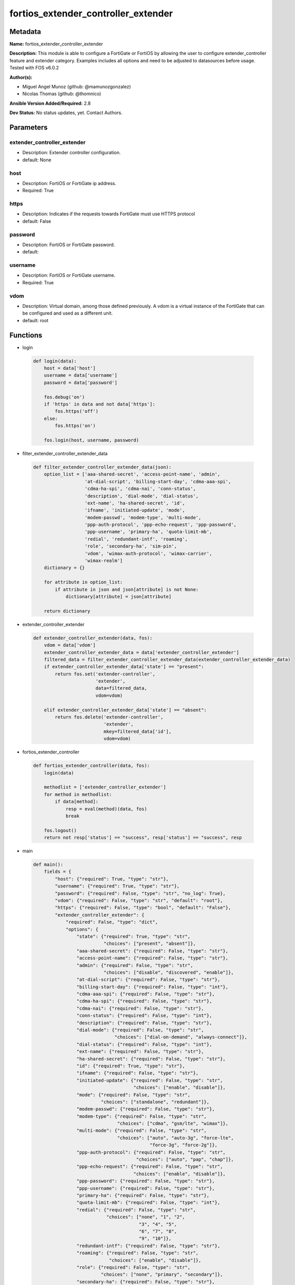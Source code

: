 ====================================
fortios_extender_controller_extender
====================================


Metadata
--------




**Name:** fortios_extender_controller_extender

**Description:** This module is able to configure a FortiGate or FortiOS by allowing the user to configure extender_controller feature and extender category. Examples includes all options and need to be adjusted to datasources before usage. Tested with FOS v6.0.2


**Author(s):** 

- Miguel Angel Munoz (github: @mamunozgonzalez)

- Nicolas Thomas (github: @thomnico)



**Ansible Version Added/Required:** 2.8

**Dev Status:** No status updates, yet. Contact Authors.

Parameters
----------

extender_controller_extender
++++++++++++++++++++++++++++

- Description: Extender controller configuration.

  

- default: None

host
++++

- Description: FortiOS or FortiGate ip address.

  

- Required: True

https
+++++

- Description: Indicates if the requests towards FortiGate must use HTTPS protocol

  

- default: False

password
++++++++

- Description: FortiOS or FortiGate password.

  

- default: 

username
++++++++

- Description: FortiOS or FortiGate username.

  

- Required: True

vdom
++++

- Description: Virtual domain, among those defined previously. A vdom is a virtual instance of the FortiGate that can be configured and used as a different unit.

  

- default: root




Functions
---------




- login

 .. code-block:: python

    def login(data):
        host = data['host']
        username = data['username']
        password = data['password']
    
        fos.debug('on')
        if 'https' in data and not data['https']:
            fos.https('off')
        else:
            fos.https('on')
    
        fos.login(host, username, password)
    
    

- filter_extender_controller_extender_data

 .. code-block:: python

    def filter_extender_controller_extender_data(json):
        option_list = ['aaa-shared-secret', 'access-point-name', 'admin',
                       'at-dial-script', 'billing-start-day', 'cdma-aaa-spi',
                       'cdma-ha-spi', 'cdma-nai', 'conn-status',
                       'description', 'dial-mode', 'dial-status',
                       'ext-name', 'ha-shared-secret', 'id',
                       'ifname', 'initiated-update', 'mode',
                       'modem-passwd', 'modem-type', 'multi-mode',
                       'ppp-auth-protocol', 'ppp-echo-request', 'ppp-password',
                       'ppp-username', 'primary-ha', 'quota-limit-mb',
                       'redial', 'redundant-intf', 'roaming',
                       'role', 'secondary-ha', 'sim-pin',
                       'vdom', 'wimax-auth-protocol', 'wimax-carrier',
                       'wimax-realm']
        dictionary = {}
    
        for attribute in option_list:
            if attribute in json and json[attribute] is not None:
                dictionary[attribute] = json[attribute]
    
        return dictionary
    
    

- extender_controller_extender

 .. code-block:: python

    def extender_controller_extender(data, fos):
        vdom = data['vdom']
        extender_controller_extender_data = data['extender_controller_extender']
        filtered_data = filter_extender_controller_extender_data(extender_controller_extender_data)
        if extender_controller_extender_data['state'] == "present":
            return fos.set('extender-controller',
                           'extender',
                           data=filtered_data,
                           vdom=vdom)
    
        elif extender_controller_extender_data['state'] == "absent":
            return fos.delete('extender-controller',
                              'extender',
                              mkey=filtered_data['id'],
                              vdom=vdom)
    
    

- fortios_extender_controller

 .. code-block:: python

    def fortios_extender_controller(data, fos):
        login(data)
    
        methodlist = ['extender_controller_extender']
        for method in methodlist:
            if data[method]:
                resp = eval(method)(data, fos)
                break
    
        fos.logout()
        return not resp['status'] == "success", resp['status'] == "success", resp
    
    

- main

 .. code-block:: python

    def main():
        fields = {
            "host": {"required": True, "type": "str"},
            "username": {"required": True, "type": "str"},
            "password": {"required": False, "type": "str", "no_log": True},
            "vdom": {"required": False, "type": "str", "default": "root"},
            "https": {"required": False, "type": "bool", "default": "False"},
            "extender_controller_extender": {
                "required": False, "type": "dict",
                "options": {
                    "state": {"required": True, "type": "str",
                              "choices": ["present", "absent"]},
                    "aaa-shared-secret": {"required": False, "type": "str"},
                    "access-point-name": {"required": False, "type": "str"},
                    "admin": {"required": False, "type": "str",
                              "choices": ["disable", "discovered", "enable"]},
                    "at-dial-script": {"required": False, "type": "str"},
                    "billing-start-day": {"required": False, "type": "int"},
                    "cdma-aaa-spi": {"required": False, "type": "str"},
                    "cdma-ha-spi": {"required": False, "type": "str"},
                    "cdma-nai": {"required": False, "type": "str"},
                    "conn-status": {"required": False, "type": "int"},
                    "description": {"required": False, "type": "str"},
                    "dial-mode": {"required": False, "type": "str",
                                  "choices": ["dial-on-demand", "always-connect"]},
                    "dial-status": {"required": False, "type": "int"},
                    "ext-name": {"required": False, "type": "str"},
                    "ha-shared-secret": {"required": False, "type": "str"},
                    "id": {"required": True, "type": "str"},
                    "ifname": {"required": False, "type": "str"},
                    "initiated-update": {"required": False, "type": "str",
                                         "choices": ["enable", "disable"]},
                    "mode": {"required": False, "type": "str",
                             "choices": ["standalone", "redundant"]},
                    "modem-passwd": {"required": False, "type": "str"},
                    "modem-type": {"required": False, "type": "str",
                                   "choices": ["cdma", "gsm/lte", "wimax"]},
                    "multi-mode": {"required": False, "type": "str",
                                   "choices": ["auto", "auto-3g", "force-lte",
                                               "force-3g", "force-2g"]},
                    "ppp-auth-protocol": {"required": False, "type": "str",
                                          "choices": ["auto", "pap", "chap"]},
                    "ppp-echo-request": {"required": False, "type": "str",
                                         "choices": ["enable", "disable"]},
                    "ppp-password": {"required": False, "type": "str"},
                    "ppp-username": {"required": False, "type": "str"},
                    "primary-ha": {"required": False, "type": "str"},
                    "quota-limit-mb": {"required": False, "type": "int"},
                    "redial": {"required": False, "type": "str",
                               "choices": ["none", "1", "2",
                                           "3", "4", "5",
                                           "6", "7", "8",
                                           "9", "10"]},
                    "redundant-intf": {"required": False, "type": "str"},
                    "roaming": {"required": False, "type": "str",
                                "choices": ["enable", "disable"]},
                    "role": {"required": False, "type": "str",
                             "choices": ["none", "primary", "secondary"]},
                    "secondary-ha": {"required": False, "type": "str"},
                    "sim-pin": {"required": False, "type": "str"},
                    "vdom": {"required": False, "type": "int"},
                    "wimax-auth-protocol": {"required": False, "type": "str",
                                            "choices": ["tls", "ttls"]},
                    "wimax-carrier": {"required": False, "type": "str"},
                    "wimax-realm": {"required": False, "type": "str"}
    
                }
            }
        }
    
        module = AnsibleModule(argument_spec=fields,
                               supports_check_mode=False)
        try:
            from fortiosapi import FortiOSAPI
        except ImportError:
            module.fail_json(msg="fortiosapi module is required")
    
        global fos
        fos = FortiOSAPI()
    
        is_error, has_changed, result = fortios_extender_controller(module.params, fos)
    
        if not is_error:
            module.exit_json(changed=has_changed, meta=result)
        else:
            module.fail_json(msg="Error in repo", meta=result)
    
    



Module Source Code
------------------

.. code-block:: python

    #!/usr/bin/python
    from __future__ import (absolute_import, division, print_function)
    # Copyright 2019 Fortinet, Inc.
    #
    # This program is free software: you can redistribute it and/or modify
    # it under the terms of the GNU General Public License as published by
    # the Free Software Foundation, either version 3 of the License, or
    # (at your option) any later version.
    #
    # This program is distributed in the hope that it will be useful,
    # but WITHOUT ANY WARRANTY; without even the implied warranty of
    # MERCHANTABILITY or FITNESS FOR A PARTICULAR PURPOSE.  See the
    # GNU General Public License for more details.
    #
    # You should have received a copy of the GNU General Public License
    # along with this program.  If not, see <https://www.gnu.org/licenses/>.
    #
    # the lib use python logging can get it if the following is set in your
    # Ansible config.
    
    __metaclass__ = type
    
    ANSIBLE_METADATA = {'status': ['preview'],
                        'supported_by': 'community',
                        'metadata_version': '1.1'}
    
    DOCUMENTATION = '''
    ---
    module: fortios_extender_controller_extender
    short_description: Extender controller configuration in Fortinet's FortiOS and FortiGate.
    description:
        - This module is able to configure a FortiGate or FortiOS by
          allowing the user to configure extender_controller feature and extender category.
          Examples includes all options and need to be adjusted to datasources before usage.
          Tested with FOS v6.0.2
    version_added: "2.8"
    author:
        - Miguel Angel Munoz (@mamunozgonzalez)
        - Nicolas Thomas (@thomnico)
    notes:
        - Requires fortiosapi library developed by Fortinet
        - Run as a local_action in your playbook
    requirements:
        - fortiosapi>=0.9.8
    options:
        host:
           description:
                - FortiOS or FortiGate ip address.
           required: true
        username:
            description:
                - FortiOS or FortiGate username.
            required: true
        password:
            description:
                - FortiOS or FortiGate password.
            default: ""
        vdom:
            description:
                - Virtual domain, among those defined previously. A vdom is a
                  virtual instance of the FortiGate that can be configured and
                  used as a different unit.
            default: root
        https:
            description:
                - Indicates if the requests towards FortiGate must use HTTPS
                  protocol
            type: bool
            default: false
        extender_controller_extender:
            description:
                - Extender controller configuration.
            default: null
            suboptions:
                state:
                    description:
                        - Indicates whether to create or remove the object
                    choices:
                        - present
                        - absent
                aaa-shared-secret:
                    description:
                        - AAA shared secret.
                access-point-name:
                    description:
                        - Access point name(APN).
                admin:
                    description:
                        - FortiExtender Administration (enable or disable).
                    choices:
                        - disable
                        - discovered
                        - enable
                at-dial-script:
                    description:
                        - Initialization AT commands specific to the MODEM.
                billing-start-day:
                    description:
                        - Billing start day.
                cdma-aaa-spi:
                    description:
                        - CDMA AAA SPI.
                cdma-ha-spi:
                    description:
                        - CDMA HA SPI.
                cdma-nai:
                    description:
                        - NAI for CDMA MODEMS.
                conn-status:
                    description:
                        - Connection status.
                description:
                    description:
                        - Description.
                dial-mode:
                    description:
                        - Dial mode (dial-on-demand or always-connect).
                    choices:
                        - dial-on-demand
                        - always-connect
                dial-status:
                    description:
                        - Dial status.
                ext-name:
                    description:
                        - FortiExtender name.
                ha-shared-secret:
                    description:
                        - HA shared secret.
                id:
                    description:
                        - FortiExtender serial number.
                    required: true
                ifname:
                    description:
                        - FortiExtender interface name.
                initiated-update:
                    description:
                        - Allow/disallow network initiated updates to the MODEM.
                    choices:
                        - enable
                        - disable
                mode:
                    description:
                        - FortiExtender mode.
                    choices:
                        - standalone
                        - redundant
                modem-passwd:
                    description:
                        - MODEM password.
                modem-type:
                    description:
                        - MODEM type (CDMA, GSM/LTE or WIMAX).
                    choices:
                        - cdma
                        - gsm/lte
                        - wimax
                multi-mode:
                    description:
                        - MODEM mode of operation(3G,LTE,etc).
                    choices:
                        - auto
                        - auto-3g
                        - force-lte
                        - force-3g
                        - force-2g
                ppp-auth-protocol:
                    description:
                        - PPP authentication protocol (PAP,CHAP or auto).
                    choices:
                        - auto
                        - pap
                        - chap
                ppp-echo-request:
                    description:
                        - Enable/disable PPP echo request.
                    choices:
                        - enable
                        - disable
                ppp-password:
                    description:
                        - PPP password.
                ppp-username:
                    description:
                        - PPP username.
                primary-ha:
                    description:
                        - Primary HA.
                quota-limit-mb:
                    description:
                        - Monthly quota limit (MB).
                redial:
                    description:
                        - Number of redials allowed based on failed attempts.
                    choices:
                        - none
                        - 1
                        - 2
                        - 3
                        - 4
                        - 5
                        - 6
                        - 7
                        - 8
                        - 9
                        - 10
                redundant-intf:
                    description:
                        - Redundant interface.
                roaming:
                    description:
                        - Enable/disable MODEM roaming.
                    choices:
                        - enable
                        - disable
                role:
                    description:
                        - FortiExtender work role(Primary, Secondary, None).
                    choices:
                        - none
                        - primary
                        - secondary
                secondary-ha:
                    description:
                        - Secondary HA.
                sim-pin:
                    description:
                        - SIM PIN.
                vdom:
                    description:
                        - VDOM
                wimax-auth-protocol:
                    description:
                        - WiMax authentication protocol(TLS or TTLS).
                    choices:
                        - tls
                        - ttls
                wimax-carrier:
                    description:
                        - WiMax carrier.
                wimax-realm:
                    description:
                        - WiMax realm.
    '''
    
    EXAMPLES = '''
    - hosts: localhost
      vars:
       host: "192.168.122.40"
       username: "admin"
       password: ""
       vdom: "root"
      tasks:
      - name: Extender controller configuration.
        fortios_extender_controller_extender:
          host:  "{{ host }}"
          username: "{{ username }}"
          password: "{{ password }}"
          vdom:  "{{ vdom }}"
          extender_controller_extender:
            state: "present"
            aaa-shared-secret: "<your_own_value>"
            access-point-name: "<your_own_value>"
            admin: "disable"
            at-dial-script: "<your_own_value>"
            billing-start-day: "7"
            cdma-aaa-spi: "<your_own_value>"
            cdma-ha-spi: "<your_own_value>"
            cdma-nai: "<your_own_value>"
            conn-status: "11"
            description: "<your_own_value>"
            dial-mode: "dial-on-demand"
            dial-status: "14"
            ext-name: "<your_own_value>"
            ha-shared-secret: "<your_own_value>"
            id:  "17"
            ifname: "<your_own_value>"
            initiated-update: "enable"
            mode: "standalone"
            modem-passwd: "<your_own_value>"
            modem-type: "cdma"
            multi-mode: "auto"
            ppp-auth-protocol: "auto"
            ppp-echo-request: "enable"
            ppp-password: "<your_own_value>"
            ppp-username: "<your_own_value>"
            primary-ha: "<your_own_value>"
            quota-limit-mb: "29"
            redial: "none"
            redundant-intf: "<your_own_value>"
            roaming: "enable"
            role: "none"
            secondary-ha: "<your_own_value>"
            sim-pin: "<your_own_value>"
            vdom: "36"
            wimax-auth-protocol: "tls"
            wimax-carrier: "<your_own_value>"
            wimax-realm: "<your_own_value>"
    '''
    
    RETURN = '''
    build:
      description: Build number of the fortigate image
      returned: always
      type: str
      sample: '1547'
    http_method:
      description: Last method used to provision the content into FortiGate
      returned: always
      type: str
      sample: 'PUT'
    http_status:
      description: Last result given by FortiGate on last operation applied
      returned: always
      type: str
      sample: "200"
    mkey:
      description: Master key (id) used in the last call to FortiGate
      returned: success
      type: str
      sample: "id"
    name:
      description: Name of the table used to fulfill the request
      returned: always
      type: str
      sample: "urlfilter"
    path:
      description: Path of the table used to fulfill the request
      returned: always
      type: str
      sample: "webfilter"
    revision:
      description: Internal revision number
      returned: always
      type: str
      sample: "17.0.2.10658"
    serial:
      description: Serial number of the unit
      returned: always
      type: str
      sample: "FGVMEVYYQT3AB5352"
    status:
      description: Indication of the operation's result
      returned: always
      type: str
      sample: "success"
    vdom:
      description: Virtual domain used
      returned: always
      type: str
      sample: "root"
    version:
      description: Version of the FortiGate
      returned: always
      type: str
      sample: "v5.6.3"
    
    '''
    
    from ansible.module_utils.basic import AnsibleModule
    
    fos = None
    
    
    def login(data):
        host = data['host']
        username = data['username']
        password = data['password']
    
        fos.debug('on')
        if 'https' in data and not data['https']:
            fos.https('off')
        else:
            fos.https('on')
    
        fos.login(host, username, password)
    
    
    def filter_extender_controller_extender_data(json):
        option_list = ['aaa-shared-secret', 'access-point-name', 'admin',
                       'at-dial-script', 'billing-start-day', 'cdma-aaa-spi',
                       'cdma-ha-spi', 'cdma-nai', 'conn-status',
                       'description', 'dial-mode', 'dial-status',
                       'ext-name', 'ha-shared-secret', 'id',
                       'ifname', 'initiated-update', 'mode',
                       'modem-passwd', 'modem-type', 'multi-mode',
                       'ppp-auth-protocol', 'ppp-echo-request', 'ppp-password',
                       'ppp-username', 'primary-ha', 'quota-limit-mb',
                       'redial', 'redundant-intf', 'roaming',
                       'role', 'secondary-ha', 'sim-pin',
                       'vdom', 'wimax-auth-protocol', 'wimax-carrier',
                       'wimax-realm']
        dictionary = {}
    
        for attribute in option_list:
            if attribute in json and json[attribute] is not None:
                dictionary[attribute] = json[attribute]
    
        return dictionary
    
    
    def extender_controller_extender(data, fos):
        vdom = data['vdom']
        extender_controller_extender_data = data['extender_controller_extender']
        filtered_data = filter_extender_controller_extender_data(extender_controller_extender_data)
        if extender_controller_extender_data['state'] == "present":
            return fos.set('extender-controller',
                           'extender',
                           data=filtered_data,
                           vdom=vdom)
    
        elif extender_controller_extender_data['state'] == "absent":
            return fos.delete('extender-controller',
                              'extender',
                              mkey=filtered_data['id'],
                              vdom=vdom)
    
    
    def fortios_extender_controller(data, fos):
        login(data)
    
        methodlist = ['extender_controller_extender']
        for method in methodlist:
            if data[method]:
                resp = eval(method)(data, fos)
                break
    
        fos.logout()
        return not resp['status'] == "success", resp['status'] == "success", resp
    
    
    def main():
        fields = {
            "host": {"required": True, "type": "str"},
            "username": {"required": True, "type": "str"},
            "password": {"required": False, "type": "str", "no_log": True},
            "vdom": {"required": False, "type": "str", "default": "root"},
            "https": {"required": False, "type": "bool", "default": "False"},
            "extender_controller_extender": {
                "required": False, "type": "dict",
                "options": {
                    "state": {"required": True, "type": "str",
                              "choices": ["present", "absent"]},
                    "aaa-shared-secret": {"required": False, "type": "str"},
                    "access-point-name": {"required": False, "type": "str"},
                    "admin": {"required": False, "type": "str",
                              "choices": ["disable", "discovered", "enable"]},
                    "at-dial-script": {"required": False, "type": "str"},
                    "billing-start-day": {"required": False, "type": "int"},
                    "cdma-aaa-spi": {"required": False, "type": "str"},
                    "cdma-ha-spi": {"required": False, "type": "str"},
                    "cdma-nai": {"required": False, "type": "str"},
                    "conn-status": {"required": False, "type": "int"},
                    "description": {"required": False, "type": "str"},
                    "dial-mode": {"required": False, "type": "str",
                                  "choices": ["dial-on-demand", "always-connect"]},
                    "dial-status": {"required": False, "type": "int"},
                    "ext-name": {"required": False, "type": "str"},
                    "ha-shared-secret": {"required": False, "type": "str"},
                    "id": {"required": True, "type": "str"},
                    "ifname": {"required": False, "type": "str"},
                    "initiated-update": {"required": False, "type": "str",
                                         "choices": ["enable", "disable"]},
                    "mode": {"required": False, "type": "str",
                             "choices": ["standalone", "redundant"]},
                    "modem-passwd": {"required": False, "type": "str"},
                    "modem-type": {"required": False, "type": "str",
                                   "choices": ["cdma", "gsm/lte", "wimax"]},
                    "multi-mode": {"required": False, "type": "str",
                                   "choices": ["auto", "auto-3g", "force-lte",
                                               "force-3g", "force-2g"]},
                    "ppp-auth-protocol": {"required": False, "type": "str",
                                          "choices": ["auto", "pap", "chap"]},
                    "ppp-echo-request": {"required": False, "type": "str",
                                         "choices": ["enable", "disable"]},
                    "ppp-password": {"required": False, "type": "str"},
                    "ppp-username": {"required": False, "type": "str"},
                    "primary-ha": {"required": False, "type": "str"},
                    "quota-limit-mb": {"required": False, "type": "int"},
                    "redial": {"required": False, "type": "str",
                               "choices": ["none", "1", "2",
                                           "3", "4", "5",
                                           "6", "7", "8",
                                           "9", "10"]},
                    "redundant-intf": {"required": False, "type": "str"},
                    "roaming": {"required": False, "type": "str",
                                "choices": ["enable", "disable"]},
                    "role": {"required": False, "type": "str",
                             "choices": ["none", "primary", "secondary"]},
                    "secondary-ha": {"required": False, "type": "str"},
                    "sim-pin": {"required": False, "type": "str"},
                    "vdom": {"required": False, "type": "int"},
                    "wimax-auth-protocol": {"required": False, "type": "str",
                                            "choices": ["tls", "ttls"]},
                    "wimax-carrier": {"required": False, "type": "str"},
                    "wimax-realm": {"required": False, "type": "str"}
    
                }
            }
        }
    
        module = AnsibleModule(argument_spec=fields,
                               supports_check_mode=False)
        try:
            from fortiosapi import FortiOSAPI
        except ImportError:
            module.fail_json(msg="fortiosapi module is required")
    
        global fos
        fos = FortiOSAPI()
    
        is_error, has_changed, result = fortios_extender_controller(module.params, fos)
    
        if not is_error:
            module.exit_json(changed=has_changed, meta=result)
        else:
            module.fail_json(msg="Error in repo", meta=result)
    
    
    if __name__ == '__main__':
        main()


